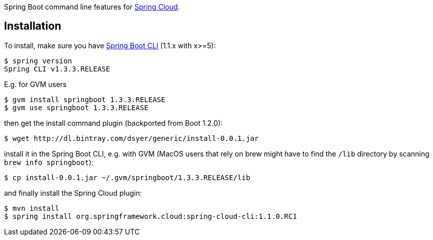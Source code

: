 // Do not edit this file (e.g. go instead to src/main/asciidoc)

Spring Boot command line features for
https://github.com/spring-cloud[Spring Cloud].


== Installation

To install, make
sure you have
https://github.com/spring-projects/spring-boot[Spring Boot CLI]
(1.1.x with x>=5):

    $ spring version
    Spring CLI v1.3.3.RELEASE

E.g. for GVM users

```
$ gvm install springboot 1.3.3.RELEASE
$ gvm use springboot 1.3.3.RELEASE
```

then get the install command plugin (backported from Boot 1.2.0):

```
$ wget http://dl.bintray.com/dsyer/generic/install-0.0.1.jar
```

install it in the Spring Boot CLI, e.g. with GVM (MacOS users that rely on brew might have to find the `/lib` directory by scanning `brew info springboot`):

```
$ cp install-0.0.1.jar ~/.gvm/springboot/1.3.3.RELEASE/lib
```

and finally install the Spring Cloud plugin:

```
$ mvn install
$ spring install org.springframework.cloud:spring-cloud-cli:1.1.0.RC1
```
